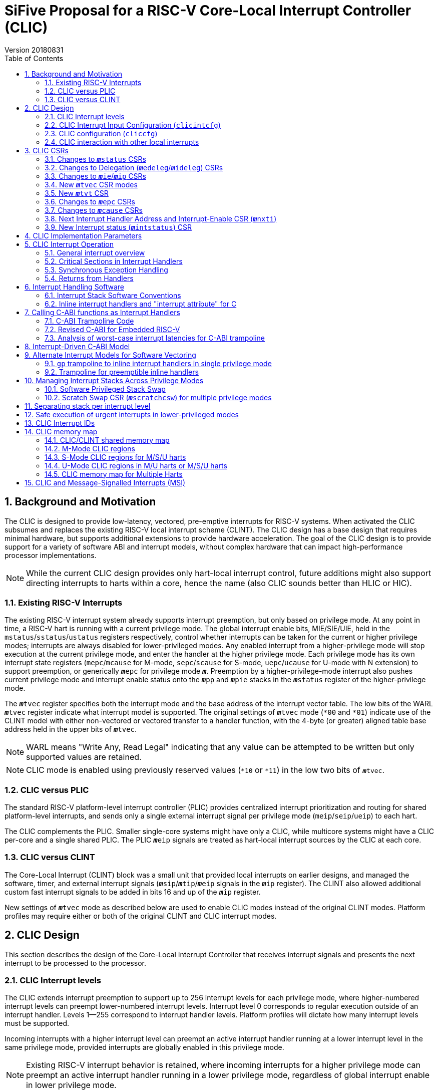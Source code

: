 :sectnums:
:toc:

:status: pass:q[``**__m__**status``]
:edeleg: pass:q[``**__m__**edeleg``]
:ideleg: pass:q[``**__m__**ideleg``]
:ie: pass:q[``**__m__**ie``]
:tvec: pass:q[``**__m__**tvec``]
:tvt: pass:q[``**__m__**tvt``]
:scratch: pass:q[``**__m__**scratch``]
:scratchcsw: pass:q[``**__m__**scratchcsw``]
:epc: pass:q[``**__m__**epc``]
:cause: pass:q[``**__m__**cause``]
:tval: pass:q[``**__m__**tval``]
:ip: pass:q[``**__m__**ip``]
:nxti: pass:q[``**__m__**nxti``]
:intstatus: pass:q[``**__m__**intstatus``]
:pp: pass:q[``**__m__**pp``]
:pie: pass:q[``**__m__**pie``]
:il: pass:q[``**__m__**il``]

:inhv: pass:q[``**__m__**inhv``]

:ret: pass:q[``**__m__**ret``]

= SiFive Proposal for a RISC-V Core-Local Interrupt Controller (CLIC)
Version 20180831

== Background and Motivation

The CLIC is designed to provide low-latency, vectored, pre-emptive
interrupts for RISC-V systems.  When activated the CLIC subsumes and
replaces the existing RISC-V local interrupt scheme (CLINT).  The CLIC
design has a base design that requires minimal hardware, but supports
additional extensions to provide hardware acceleration.  The goal of
the CLIC design is to provide support for a variety of software ABI
and interrupt models, without complex hardware that can impact
high-performance processor implementations.

NOTE: While the current CLIC design provides only hart-local interrupt
control, future additions might also support directing interrupts to
harts within a core, hence the name (also CLIC sounds better than HLIC
or HIC).

=== Existing RISC-V Interrupts

The existing RISC-V interrupt system already supports interrupt
preemption, but only based on privilege mode.  At any point in time, a
RISC-V hart is running with a current privilege mode.  The global
interrupt enable bits, MIE/SIE/UIE, held in the
`mstatus`/`sstatus`/`ustatus` registers respectively, control whether
interrupts can be taken for the current or higher privilege modes;
interrupts are always disabled for lower-privileged modes.  Any
enabled interrupt from a higher-privilege mode will stop execution at
the current privilege mode, and enter the handler at the higher
privilege mode.  Each privilege mode has its own interrupt state
registers (`mepc`/`mcause` for M-mode, `sepc`/`scause` for S-mode,
`uepc`/`ucause` for U-mode with N extension) to support preemption, or
generically {epc} for privilege mode ``*_m_*``.  Preemption by a
higher-privilege-mode interrupt also pushes current privilege mode and
interrupt enable status onto the ``**__m__**pp`` and ``**__m__**pie``
stacks in the {status} register of the higher-privilege mode.

The {tvec} register specifies both the interrupt mode and the base
address of the interrupt vector table.  The low bits of the WARL
{tvec} register indicate what interrupt model is supported.  The
original settings of {tvec} mode (`*00` and `*01`) indicate use of the
CLINT model with either non-vectored or vectored transfer to a handler
function, with the 4-byte (or greater) aligned table base address held
in the upper bits of {tvec}.

NOTE: WARL means "Write Any, Read Legal" indicating that any value can
be attempted to be written but only supported values are retained.

NOTE: CLIC mode is enabled using previously reserved values (`*10` or
`*11`) in the low two bits of {tvec}.

=== CLIC versus PLIC

The standard RISC-V platform-level interrupt controller (PLIC)
provides centralized interrupt prioritization and routing for shared
platform-level interrupts, and sends only a single external interrupt
signal per privilege mode (`meip`/`seip`/`ueip`) to each hart.

The CLIC complements the PLIC.  Smaller single-core systems might have
only a CLIC, while multicore systems might have a CLIC per-core and a
single shared PLIC.  The PLIC ``**__m__**eip`` signals are treated as
hart-local interrupt sources by the CLIC at each core.

=== CLIC versus CLINT

The Core-Local Interrupt (CLINT) block was a small unit that provided
local interrupts on earlier designs, and managed the software, timer,
and external interrupt signals
(``**__m__**sip``/``**__m__**tip``/``**__m__**eip`` signals in
the {ip} register).  The CLINT also allowed additional custom
fast interrupt signals to be added in bits 16 and up of the
{ip} register.

New settings of {tvec} mode as described below are used to enable CLIC
modes instead of the original CLINT modes.  Platform profiles may
require either or both of the original CLINT and CLIC interrupt modes.

== CLIC Design

This section describes the design of the Core-Local Interrupt
Controller that receives interrupt signals and presents the next
interrupt to be processed to the processor.

=== CLIC Interrupt levels

The CLIC extends interrupt preemption to support up to 256 interrupt
levels for each privilege mode, where higher-numbered interrupt levels
can preempt lower-numbered interrupt levels.  Interrupt level 0
corresponds to regular execution outside of an interrupt handler.
Levels 1--255 correspond to interrupt handler levels. Platform
profiles will dictate how many interrupt levels must be supported.

Incoming interrupts with a higher interrupt level can preempt an
active interrupt handler running at a lower interrupt level in the
same privilege mode, provided interrupts are globally enabled in this
privilege mode.

NOTE: Existing RISC-V interrupt behavior is retained, where incoming
interrupts for a higher privilege mode can preempt an active interrupt
handler running in a lower privilege mode, regardless of global
interrupt enable in lower privilege mode.

=== CLIC Interrupt Input Configuration (`clicintcfg`)

The CLIC design supports up to 1,024 interrupt inputs per hart, with
each interrupt input _i_ having an 8-bit memory-mapped WARL
configuration register, `clicintcfg[__i__]`.  The first 16 interrupt
inputs are reserved for the CLINT interrupts present in the low 16 bits
of the {ip} and {ie} registers, so up to 1,008 local external
interrupts can be added.

A fixed parameter of the CLIC (`CLICINTBITS`) is how many total bits
are present in the `clicintcfg` registers , with 2 {lt}=
`CLICINTBITS` {lt}= 8.  The implemented bits are kept left-justified
in the most-significant bits of each 8-bit `clicintcfg[__i__]`
register, with the lower unimplemented bits treated as hardwired to 1.
These configuration bits are interpreted as mode, level, and
priority depend on the setting of the `cliccfg` register as
described below.

Each interrupt input also has an orthogonal interrupt-enable bit
(`clicintie[i]`) as well as an interrupt-pending bit (`clicintip[i]`)
in the memory map.  For level-sensitive hardware interrupts, the
interrupt-pending bits are read-only.

The CLIC circuitry treats the `clicintcfg` values as unsigned
integers, and takes a global maximum across all pending-and-enabled
`clicintcfg` values to select the interrupt to present to the core.
The `cliccfg` setting then determines how to split the maximum
`clicintcfg` value into privilege mode (M/S/U), interrupt level
(0--255), and interrupt priority (0--255).

WARNING: Selecting an interrupt level of 0 for a high privilege mode
disables the interrupt, but also masks any interrupt at a lower
privilege mode since the higher-privilege mode causes the interrupt
signal to appear more urgent than any lower-privilege mode interrupt.

NOTE: On a multithreaded core, the `clicintcfg[__i__]` register might
also contain a hart-id field to direct the interrupt to one hart on
the core.  This multithreaded option is not discussed further in this
proposal.

==== Interrupt Input Cause Codes

The 1024 CLIC interrupt vectors are given unique {cause} `exccode`
values.  The original CLINT interrupts retain their original cause
values, while the new interrupts are numbered starting at 16.

NOTE: When upgrading an earlier CLINT-based system design that had
local interrupts attached directly to bits 16 and above, these local
interrupts can be now attached as CLIC inputs 16 and above to retain
the same interrupt IDs.

=== CLIC configuration (`cliccfg`)

The CLIC has a single memory-mapped 6-bit global configuration
register, `cliccfg`, that defines how the `clicintcfg[__i__]`
registers are subdivided into mode, level, and priority fields, which
are held in descending order from the most-significant to the
least-significant bits of each `clicintcfg` register.  The lowest
variable bit in the `clicintcfg[__i__]` field can also be used to
control whether interrupt _i_ uses hardware vectoring.

The `cliccfg` register has three WARL fields, a 2-bit `nmbits` field,
a 4-bit `nlbits` field, and a 1-bit `nvbits` field, plus a reserved
bit WARL-hardwired to zero in current spec.

[source]
----
  cliccfg register layout

  bits    field
  7       reserved (WARL 0)
  6:5     nmbits[1:0]
  4:1     nlbits[3:0]
    0     nvbits
----

The `cliccfg` register resets to 0 (i.e., all interrupts are M-mode at
level 255).

==== Specifying interrupt privilege mode

NOTE: Figure out interaction with hypervisor mode.

The 2-bit `cliccfg.nmbits` WARL field encodes how many bits in a
`clicintcfg[__i__]` register are used to hold an input __i__'s
privilege mode.

M-mode-only systems do not support privilege-mode fields in the
`clicintcfg` registers (`cliccfg.nmbits` = 0).

M/U-mode systems with user-level interrupts support `cliccfg.nmbits` =
0 or 1.  If `cliccfg.nmbits` = 0, then all interrupts are treated as
M-mode interrupts.  If the `cliccfg.nmbits` = 1, then a value of 1 in
the MSB of an `clicintcfg[__i__]` register indicates that interrupt
intput is taken in M-mode, while a value of 0 indicates that interrupt
is taken in U-mode.

M/S/U-mode systems support 0, 1, or 2 bits of privilege-mode field.
`cliccfg.nmbits` = 0 indicates that all local interrupts are taken in
M-mode.  `cliccfg.nmbits` = 1 indicates that the MSB selects between M-mode
(1) and S-mode (0).  `cliccfg.nmbits` = 2 indicates that the two MSBs of
each `clicintcfg[__i__]` register encode the interrupt's privilege mode using the
same encoding as the `mstatus.mpp` field.

----
priv-modes nmbits clicintcfg[i] Interpretation
       M      0     xxxxxxxx     M-mode interrupt with level+priority=xxxxxxxx

     M/U      0     xxxxxxxx     M-mode interrupt with level+priority=xxxxxxxx
     M/U      1     0xxxxxxx     U-mode interrupt with level+priority=xxxxxxx
     M/U      1     1xxxxxxx     M-mode interrupt with level+priority=xxxxxxx

   M/S/U      0     xxxxxxxx     M-mode interrupt with level+priority=xxxxxxxx
   M/S/U      1     0xxxxxxx     S-mode interrupt with level+priority=xxxxxxx
   M/S/U      1     1xxxxxxx     M-mode interrupt with level+priority=xxxxxxx
   M/S/U      2     00xxxxxx     U-mode interrupt with level+priority=xxxxxx
   M/S/U      2     01xxxxxx     S-mode interrupt with level+priority=xxxxxx
   M/S/U      2     10xxxxxx     Reserved (or extended S-mode)
   M/S/U      2     11xxxxxx     M-mode interrupt with level+priority=xxxxxx

   M/S/U      3     xxxxxxxx     Reserved
----

==== Specifying interrupt level

The 4-bit `cliccfg.nlbits` WARL field indicates how many bits
immediately below the `cliccfg.nmbits` privilege-mode bits encode the
level at which the interrupt is taken.  Valid values are 0--8.

If the `nmbits + nlbits` {gt} `CLICINTBITS`, then the lower bits of
the 8-bit interrupt level are assumed to be all 1s.  If `nlbits` {lt}
8, then the lower bits of the 8-bit interrupt level are assumed to be
all 1s.  The following table shows how levels are encoded in either of
these two cases.

----
 #bits   encoding          interrupt levels
     1    l.......                        127,                            255
     2    ll......           63,          127,            191,            255
     3    lll.....     31,   63,   95,    127,    159,    191,    223,    255
     4    llll....  15,31,47,63,79,95,111,127,143,159,175,191,207,223,239,255

 "l" bits are available variable bits in level specification
 "." bits are non-existent bits for level encoding, assumed to be 1
----

If `nlbits` = 0, then all interrupts are treated as level 255.

Examples of `cliccfg` settings:

 CLICINTBITS nmbits nlbits clicintcfg[i] interrupt levels
       2      2       2      mm......     255
       3      2       2      mml.....     127,255
       4      2       2      mmll....     63,127,191,255
       5      2       3      mmlll...     31,63,95,127,159,191,223,255
       5      1       1      mlppp...     127,255

==== Specifying interrupt priority

The least-significant bits in `clicintcfg[__i__]` that are not
configured to be part of the mode or level are used to prioritize
among interrupts pending-and-enabled at the same privilege mode and
interrupt level. The highest-priority interrupt at a given privilege
mode and interrupt level is taken first.  In case there are multiple
pending-and-enabled interrupts at the same highest priority, the
highest-numbered interrupt is taken first.

NOTE: The highest numbered interrupt wins in a tie.  This is the same
as the original CLINT, but different than the PLIC.

Any implemented priority bits are treated as the most-significant bits
of a 8-bit unsigned integer with lower unimplemented bits set to 1.
For example, with one priority bit (`p111_1111`), interrupts can be
set to have priorities 127 or 255, and with two priority bits
(`pp11_1111`), interrupts can be set to have priorities 63, 127, 191,
or 255.

==== Specifying selective interrupt hardware vectoring

The single-bit WARL `nvbits` field in `cliccfg` enables or disables
selective interrupt hardware vectoring.

If `nvbits` = 0, then selective interrupt vectoring is turned off, and
all interrupts are vectored according to the mode setting held in the
low bits of {tvec}.  The {tvec} register is used to specify the
handler PC for non-vectored mode, and to specify the table base
address for hardware vectored mode.  A separate {tvt} CSR is provided
to support software vectored mode, and selective input vectoring.

If `nvbits` = 1, then selective interrupt vectoring is turned on.  The
least-significant implemented bit of `clicintcfg[__i__]` (i.e.,
`clicinfcfg[__i__][8-CLICINTBITS]`) controls the vectoring behavior of
interrupt _i_.  If the relevant bit of `clicintcfg[__i__]` is 0, then
behavior follows the default specified by {tvec}.  If the relevant bit
of `clicintcfg[__i__]` is 1, then the interrupt is hardware vectored
independent of the settings of {tvec}.  This allows some interrupts to
all jump to a common base address held in {tvec}, while the others are
vectored in hardware via a table pointed to by the additional {tvt}
CSR.

NOTE: Selective hardware vectoring is intended to be used with the
non-vectored CLIC mode.

NOTE: We could alternatively have `clicintcfg[__i__][8-CLICINTBITS]`
invert the vectoring setting for input _i_.

NOTE: The setting of `nvbits` does not alter the way in which the
implemented `clicintcfg[__i__]` bits are interpreted as mode, level,
or priority.  The encoding means that selectively hardware-vectored (SHV)
interrupts are always handled before non-hardware-vectored interrupts
with identical settings in the other upper bits of
`clicintcfg[__i__]`.  The assumption is that this is usually the
desired behavior.  Additional `cliccfg` bits could specify different
treatment of the hardware vectoring bits (e.g., ignoring the vectoring
bit in priority calculation, or inverting the encoding to handle
non-vectored before vectored).

Examples:

 CLICINTBITS nmbits nlbits nvbits clicintcfg[i] Vectored?
       2      2       2      1    mm......      M/S-mode interrupts
       3      2       2      1    mml.....      Level 255
       4      2       2      1    mmll....      Levels 127, 255
       5      2       3      1    mmlll...      Levels 63,127,191,255
       5      1       1      1    mlppp...      Priorities 63,127,191,255

=== CLIC interaction with other local interrupts

The CLIC subsumes the functionality of the fast local interrupts
previously provided in bits 16 and up of {ip}/{ie}, so these are no
longer visible in {ip}/{ie}.

The existing timer (`mtip`/`stip`/`utip`), software
(`msip`/`ssip`/`usip`), and external interrupt inputs
(`meip`/`seip`/`ueip`) are treated as additional local interrupt
sources, where the privilege mode, interrupt level, and priority can
be altered using memory-mapped `clicintcfg[__i__]` registers.  For
each of
`meip`/`mtip`/`msip`/`seip`/`stip`/`ssip`/`ueip`/`utip`/`usip`, an
8-bit configuration register is provided, which follows the format of
the above.

NOTE: In CLIC mode, interrupt delegation for these signals is achieved
via changing the interrupt's privilege mode in the CLIC interrupt
input configuration, as with any other CLIC interrupt input.

== CLIC CSRs

This section describes the CLIC-related hart-specific CSRs. When in
CLINT mode, the behavior is intended to be software compatible with
CLINT-only systems.

The interrupt-handling CSRs are listed below, with changes and
additions for CLIC mode described in the following sections.

[source]
----
       Number  Name         Description
       0xm00   mstatus      Status register
       0xm02   medeleg      Exception delegation register
       0xm03   mideleg      Interrupt delegation register (INACTIVE IN CLIC MODE)
       0xm04   mie          Interrupt-enable register
       0xm05   mtvec        Trap-handler base address / interrupt mode
(NEW)  0xm07   mtvt         Trap-handler vector table base address
       0xm40   mscratch     Scratch register for trap handlers
       0xm41   mepc         Exception program counter
       0xm42   mcause       Cause of trap
       0xm43   mtval        Bad address or instruction
       0xm44   mip          Interrupt-pending register
 (NEW) 0xm45   mnxti        Interrupt handler address and enable modifier
 (NEW) 0xm46   mintstatus   Current interrupt levels
 (NEW) 0xm48   mscratchcsw  Conditional scratch swap on priv mode change

         m is the nibble encoding the privilege mode (M=0x3, S=0x1, U=0x0)
----

=== Changes to {status} CSRs

When in CLINT mode, the {status} register behavior is unchanged (i.e.,
backwards-compatible with CLINT mode).  When in CLIC mode, the
``**__m__**pp`` and ``**__m__**pie`` in {status} are now accessible
via fields in the {cause} register.

=== Changes to Delegation ({edeleg}/{ideleg}) CSRs

In CLIC mode, the CLIC input configuration `clcintcfg[__i__]`
specifies the privilege mode in which each interrupt should be taken,
so the {ideleg} CSR ceases to have effect in CLIC mode.  The {ideleg}
CSR is still accessible and state bits retain their values when
switching between CLIC and CLINT modes.

Exception delegation specified by {edeleg} functions the same in CLIC
mode as in CLINT mode.

=== Changes to {ie}/{ip} CSRs

The {ie} CSR appears hardwired to zero in CLIC mode, replaced by separate
memory-mapped interrupt enables (`clicintie[__i__]`).

The {ip} CSR appears hardwired to zero in CLIC mode, replaced by
separate memory-mapped interrupt pendings (`clicintip[__i__]`).

In systems that support both CLINT and CLIC modes, the state bits in
{ie} and {ip} retain their value when switching between modes.

=== New {tvec} CSR modes

The new interrupt-handling modes are encoded as new states in the
existing {tvec} WARL register, where the low two bits of {tvec} are
`10` or `11`.  In these modes, the trap vector base address held in
{tvec} is constrained to be aligned on a 64-byte or larger
power-of-two boundary.

----
 mtvec   Action on Interrupt
 aaaa00  pc := OBASE                (original non-vectored CLINT mode)
 aaaa01  pc := OBASE + 4 * exccode      (original vectored CLINT mode)
 000010  pc := NBASE                          (non-vectored CLIC mode)
 000011  pc := M[TBASE + XLEN/8 * exccode)] & ~1  (vectored CLIC mode)
 xxxx1?  (xxxx!=0000)                            Reserved

 OBASE = mtvec[XLEN-1:2]<<2 # Original vector base was at least 4-byte aligned.
 NBASE = mtvec[XLEN-1:6]<<6 # New vector base is at least 64-byte aligned.
 TBASE = mtvt[XLEN-1:6]<<6  # Trap vector table base is at least 64-byte aligned.
----

Writing a value to {tvec} with the low two bits `10` selects a
non-vectored CLIC mode, where the processor jumps to the
trap handler address held in the upper XLEN-6 bits of
{tvec} for all exceptions and interrupts in privilege mode
`**__m__**`.

Writing a value to {tvec} with the low two bits `11` selects vectored
CLIC mode.  In vectored CLIC mode, on an interrupt, the processor
switches to the handler's privilege mode and sets the hardware
vectoring bit {inhv} in {cause}, then fetches an XLEN-bit handler
address from the in-memory table whose base address (TBASE) is in
{tvt}.  The trap handler function address is fetched from
`TBASE+XLEN/8*exccode`.  If the fetch is successful, the processor
clears the low bit of the handler address, sets the PC to this handler
address, then clears the {inhv} bit in {cause}.  The overall effect
is:

     pc := M[TBASE + XLEN/8 * exccode] & ~1

[source]
----
           # Vector table layout for RV32 (4-byte function pointers)
  mtvt ->  0x800000 # Interrupt 0 handler function pointer
           0x800004 # Interrupt 1 handler function pointer
           0x800008 # Interrupt 2 handler function pointer
           0x80000c # Interrupt 3 handler function pointer

           # Vector table layout for RV64 (8-byte function pointers)
  mtvt ->  0x800000 # Interrupt 0 handler function pointer
           0x800008 # Interrupt 1 handler function pointer
           0x800010 # Interrupt 2 handler function pointer
           0x800018 # Interrupt 3 handler function pointer
----

NOTE: The original CLINT vectored mode simply jumped to an address in
the trap vector table, while the new CLIC vectored mode reads a
handler function address from the table, and jumps to it in hardware.

NOTE: This version of the proposal has dropped the previously proposed
instruction encoding for the trap handler vector addresses, as it
complicated static initialization in C.  The entries in the table are
simple XLEN-bit function pointers.

NOTE: The hardware vectoring bit {inhv} is provided to allow resumable
traps on fetches to the trap vector table.

Implementations might support only one of CLINT or CLIC mode.  If only
CLINT mode is supported, writes to bit 1 are ignored and it’s always
set to zero (current behavior).  If only CLIC mode is supported,
writes to bit 1 are also ignored and it’s always set to one.  CLIC
mode hardwires {tvec} bits 2-5 to zero (assuming no further CLIC
extensions are supported).

For permissions-checking purposes, the memory access to retrieve the
function pointer for vectoring is treated as a load with the privilege
mode of the interrupt handler.  If there is an access exception on the
table load, {epc} holds the faulting address.  If this was a page
fault, the table load can be resumed by returning with {epc} pointing
to the table entry and the trap handler mode bit set.

Instruction fetch at the handler address might cause misaligned or
access exceptions, which are reported with {epc} containing the
faulting instruction fetch address.

In both vectored and non-vectored CLIC modes, synchronous exception
traps always jump to NBASE.

=== New {tvt} CSR

The {tvt} WARL XLEN-bit CSR holds the base address of the trap vector
table, aligned on a 64-byte or greater power-of-two boundary.  Values
other than 0 in the low 6 bits of {tvt} are reserved.

In systems that support both CLINT and CLIC modes, the {tvt} CSR is
still accessible in CLINT mode (but does not have any effect).

NOTE: A previous proposal used positive and negative offsets from
{tvec} to point at the shared trampoline code and the trap vector
table respectively, but this imposed a hard constraint on memory
layout, which would be problematic when the trampoline code would
prefer to be in flash/ROM while the writable vector table should be in
SRAM. The {tvt} CSR allows the trampoline code and the trap vector
table to be independently located in the system memory map.

=== Changes to {epc} CSRs

The {epc} CSRs behave the same in both modes, capturing the PC at
which execution was interrupted.

=== Changes to {cause} CSRs

In both CLINT and CLIC modes, the {cause} CSR is written at the time an
interrupt or synchronous trap is taken, recording the reason for the
interrupt or trap.  For CLIC mode, {cause} is also extended to record
more information about the interrupted context, which is used to
reduce the overhead to save and restore that context for an {ret}
instruction. CLIC mode {cause} also adds state to record progress
through the trap handling process.

 mcause
 Bits    Field      Description
 XLEN-1 Interrupt    Interrupt=1, Exception=0
    30  minhv        Hardware vectoring in progress when set
 29:28  mpp[1:0]     Previous privilege mode, same as mstatus.mpp
    27  mpie         Previous interrupt enable, same as mstatus.mpie
 26:24  (reserved)
 23:16  mpil[7:0]    Previous interrupt level
 15:10  (reserved)
   9:0  Exccode[9:0] Exception/interrupt code

The `mcause.mpp` and `mcause.mpie` fields mirror the `mstatus.mpp` and
`mstatus.mpie` fields, and are aliased into `mcause` to reduce context
save/restore code.

If the hart is currently running at some privilege mode (`pp`) at some
interrupt level (`pil`) and an enabled interrupt becomes pending at
any interrupt level in a higher privilege mode or if an interrupt at a
higher interrupt level in the current privilege mode becomes pending
and interrupts are globally enabled in this privilege mode, then
execution is immediately transferred to a handler running with the new
interrupt's privilege mode (`**__m__**`) and interrupt level (`il`).

The CSR {epc} is set to the PC of the interrupted application
code or preempted interrupt handler, while the {cause}
register now captures the previous privilege mode (`pp`), interrupt
level (`pil`) and interrupt enable (`pie`), as well as the id of the
interrupt in `exccode`.

In systems supporting both CLINT and CLIC modes, the new CLIC-specific
fields (`minhv`, `mpp`, `mpil`, `mpie`) appear to be hardwired to zero
in CLINT mode for backwards compatibilty.  When CLINT mode is written
to {tvec}, the new {cause} state fields (`mhinv` and `mpil`) are
zeroed.  The other new {cause} fields, `mpp` and `mpie`, appear as
zero in the {cause} CSR but the corresponding state bits in the
`mstatus` register are not cleared.

The supervisor `scause` register has only a single `spp` bit (to
indicate user/supervisor) mirrored from `sstatus.spp`, while the user
`ucause` register has no `upp` bit as interrupts can only have come
from user mode.

----
 scause
 Bits    Field      Description
 XLEN-1 Interrupt    Interrupt=1, Exception=0
    30  sinhv        Hardware vectoring in progress when set
    29 (reserved)
    28  spp          Previous privilege mode, same as sstatus.spp
    27  spie         Previous interrupt enable, same as sstatus.spie
 26:24  (reserved)
 23:16  spil[7:0]    Previous interrupt level
 15:10  (reserved)
   9:0  exccode[9:0] Exception/interrupt code

 ucause
 Bits    Field      Description
 XLEN-1 Interrupt   Interrupt=1, Exception=0
    30  uinhv       Hardware vectoring in progress when set
 29:28 (reserved)
    27  upie        Previous interrupt enable, same as ustatus.upie
 26:24  (reserved)
 23:16  upil[7:0]    Previous interrupt level
 15:10  (reserved)
   9:0  exccode[9:0] Exception/interrupt code
----

NOTE: Not clear if user mode should ever see hardware vectoring in progress.

=== Next Interrupt Handler Address and Interrupt-Enable CSR ({nxti})

The {nxti} CSR can be used by software to service the next horizontal
interrupt for the same privilege mode when it has greater level than
the saved interrupt context (held in {cause}`.pil`), without incuring
the full cost of an interrupt pipeline flush and context save/restore.
The {nxti} CSR is designed to be accessed using CSRRSI/CSRRCI
instructions, where the value read is a pointer to an entry in the
trap handler table and the write back updates the interrupt-enable
status. In addition, accesses to the {nxti} have side-effects that
update the interrupt context state.

NOTE: This is different than a regular CSR instruction as the value
returned is different from the value used in the read-modify-write
operation.

A read of the {nxti} CSR returns either zero, indicating there is no
suitable interrupt to service or that the highest ranked interrupt is
SHV or that the system is not in a CLIC mode, or returns a non-zero
address of the entry in the trap handler table for software trap
vectoring.

NOTE: The {tvt} CSR could be set to memory addresses such that a table
entry was at address zero, and this would be indistinguishable from
the no-interrupt case.

If the CSR instruction that acccesses {nxti} includes a write, the
{status} CSR is the one used for the read-modify-write portion of the
operation, while the {cause} register's `exccode` field and the
{intstatus} register's `**__m__**il` field can also be updated with
the new interrupt id and level respectively.

NOTE: Following the usual convention for CSR instructions, if the CSR
instruction does not include write side effects (e.g., `csrr t0,
mnxti`), then no state update on any CSR occurs.  This can be used to
determine if an interrupt could be taken without actually updating
{il} and `exccode`.

The {nxti} CSR is intended to be used inside an interrupt handler
after an initial interrupt has been taken and {cause} and {epc}
registers updated with the interrupted context and the id of the
interrupt.

[source]
--
 // Pseudo-code for csrrsi rd, mnxti, uimm[4:0] in M mode.
 mstatus |= uimm[4:0]; // Performed regardless of interrupt readiness.
 if (clic.priv==M && clic.level > mcause.pil
     && (cliccfg.nvbits==0 || clicintcfg[clic.id][8-CLICINTBITS]==0) ) {
   // The CLIC interrupt should be serviced before returning to the saved context,
   // unless it's a selectively hardware vectored interupt.
   minstatus.mil = clic.level; // Update hart's interrupt level.
   mcause.exccode = clic.id;   // Update interrupt id.
   rd = TBASE + XLEN/8 * clic.id; // Return pointer to trap handler entry.
 } else {
   // No interrupt, or a selectively hardware vectored interrupt, or in non-CLIC mode.
   rd = 0;
 }
--

NOTE: Vertical interrupts to different privilege modes will be taken
preemptively by the hardware, so {nxti} effectively only ever handles
the next interrupt in the same privilege mode.

In CLINT mode, reads of {nxti} return 0, updates to {status} proceed
as in CLIC mode, but updates to {intstatus} and {cause} do not take
effect.

=== New Interrupt status ({intstatus}) CSR

A new M-mode CSR, `mintstatus`, holds the active interrupt level for
each supported privilege mode.  These fields are read-only.  The
primary reason to expose these fields is to support debug.

 mintstatus fields
 31:24 mil
 23:16 (reserved) # To follow pattern of others.
 15: 8 sil
  7: 0 uil

Corresponding supervisor mode, `sintstatus`, and user, `uintstatus`,
provide restricted views of mintstatus.

 sintstatus fields
 31:16 (reserved)
 15: 8 sil
  7: 0 uil

 uintstatus fields
 31: 8 (reserved)
  7: 0 uil

The {intstatus} registers are accessible in CLINT mode for system that
support both modes.

== CLIC Implementation Parameters

[source]
----
Name           Value Range                     Description
CLICANDCLINT   0-1                             Implements CLINT mode also?
CLICPRIVMODES  1-3                             Number privilege modes: 1=M, 2=M/U, 3=M/S/U
CLICLEVELS     2-256                           Number of interrupt levels including 0
CLICINPUTS     4-1024                          Always has MSIP, MTIP, MEIP, CSIP
CLICMAXID      12-1024                         Largest interrupt ID
CLICINTBITS    2-8                             Number of bits implemented in clicintcfg[i]
CLICCFGMBITS   0-ceil(lg2(CLICPRIVMODES))      Number of bits implemented for cliccfg.nmbits
CLICCFGLBITS   0-ceil(lg2((lg2(CLICLEVELS))))  Number of bits implemented for cliccfg.nlbits
CLICSIVEC      0-1                             Selective vectoring supported?
CLICMTVECALIGN 6-13                            Number hardwired zero LSBs in mtvec address.
----

== CLIC Interrupt Operation

This section describes the operation of CLIC interrupts.

=== General interrupt overview

At any time, a hart is running in some privilege mode with some
interrupt level.  The hart's privilege mode is held internally in the
processor but is not visible to software running on a hart (to avoid
virtualization holes), but the current interrupt level is made visible
in the {intstatus} register.  Interrupt level 0 corresponds to regular
execution outside of an interrupt handler.

Within a privilege mode `*_m_*`, if the associated global
interrupt-enable {ie} is clear, then no interrupts will be taken in
that privilege mode, but a pending-enabled interrupt in a higher
privilege mode will preempt current execution.  If {ie} is set, then
pending-enabled interrupts at a higher interrupt level in the same
privilege mode will preempt current execution and run the interrupt
handler for the higher interrupt level.

As with the existing RISC-V mechanism, when an interrupt or
synchronous exception is taken, the privilege mode and interrupt level
are modified to reflect the new privilege mode and interrupt level.
The global interrupt-enable bit of the handler's privilege mode is
cleared, to prevent preemption by higher-level interrupts in the same
privilege mode.

The overall behavior is summarized in the following table: the Current
`p/ie/il` fields represent the current privilege mode `P` (not
software visible), interrupt enable in {status} `ie` and interrupt
level `L` in {intstatus}; the CLIC `priv`,`level`, and `id` fields
represent the highest-ranked interrupt currently present in the CLIC
with `nP` representing the new privilege mode, `nL` representing the
new interrupt level, and `id` representing the interrupt's id;
Current' shows the `p/ie/il` context in the handler's privilege mode;
`pc` represents the program counter with `V` representing the result
of any hardware vectoring; `cde` represents the {cause} `exccode`
field; while the Previous `pp/il/ie/epc` columns represent previous
context fields in {cause} and {epc}.

 Current  |      CLIC          |->      Current'          Previous
 p/ie/il  | priv level   id    |->    p/ie/il  pc  cde   pp/il/ie epc
 P  ?  ?  | nP<P     ?      ?  |->    - -  -   -   -     -  -  -  -      # Interrupt ignored
 P  0  ?  | nP=P     ?      ?  |->    - -  -   -   -     -  -  -  -      # Interrupts disabled
 P  1  ?  | nP=P     0      ?  |->    - -  -   -   -     -  -  -  -      # No interrupt
 P  1  L  | nP=P   0<nL<=L  ?  |->    - -  -   -   -     -  -  -  -      # Interrupt ignored
 P  1  L  | nP=P   L<nL    id  |->    P 0  nL  V   id    P  L  1  pc     # Horizontal interrupt taken
 P  ?  ?  | nP>P     0      ?  |->    - -  -   -   -     -  -  -  -      # No interrupt
 P  e  L  | nP>P   0<nL    id  |->   nP 0  nL  V   id    P  L  e  pc     # Vertical interrupt taken

=== Critical Sections in Interrupt Handlers

To implement a critical section between interrupt handlers at
different levels in the same privilege mode, an interrupt handler at
any interrupt level can clear the mode's global interrupt-enable bit,
{ie}, to prevent any interrupts with the same privilege mode from
being taken.

NOTE: Need to specify a way to set an interrupt-level threshold, to
more selectively disable preemption.

=== Synchronous Exception Handling

Horizontal synchronous exception traps, which stay within a privilege
mode, are serviced with the same interrupt level as the instruction
that raised the exception.

WARNING: The synchronous trap will overwrite the {epc} and {cause}
values, so exceptions causing horizontal traps should generally be
avoided in interrupt handlers.

Vertical synchronous exception traps, which are serviced at a higher
privilege mode, are taken at interrupt level 0 in the higher privilege
mode.

WARNING: Vertical synchronous trap handlers should avoid causing
horizontal traps, as these will overwrite {epc} and {cause}.

=== Returns from Handlers

The regular {ret} instructions are used to return from handlers in
privilege mode `*_m_*`.  Execution continues at the saved privilege
mode `**__m__**cause.**__m__**pp`, at PC {epc}, with interrupt level
`**__m__**cause.**__m__**pil`, and with the global interrupt enable
for the restored mode as `**__m__**cause.**__m__**pie`.

The {ret} instruction does not modify the
`**__m__**cause.**__m__**pil` field in {cause}.  The
`**__m__**cause.**__m__**pp` and `**__m__**cause.**__m__**pie` fields
are modified following the behavior previously defined for
`**__m__**status.**__m__**pp` and `**__m__**status.**__m__**pie`
respectively.

== Interrupt Handling Software

=== Interrupt Stack Software Conventions

The CLIC supports multiple nested interrupt handlers, and each handler
requires some working registers. To make registers available, each
handler typically saves and restores registers from the interrupted
context on a memory-resident stack.  In addition, the memory-resident
stack is used to hold other interrupted context information, such as
{epc} and {cause}, which are required by the {ret} instruction.

The standard RISC-V ABI convention is that stacks grow downwards, and
that memory addresses below the current stack pointer can be
dynamically altered by another agent, such as an interrupt handler.

When interrupts are taken horizontally within the same privilege mode,
the interrupt handler may be able to use the same stack as the
interrupted thread, by allocating a new stack frame below the current
stack pointer.

When interrupts are taken vertically into a higher privilege mode, the
stack pointer must be swapped to a stack within the higher privilege
mode to avoid a security hole.  The {scratch} registers can be used to
hold the stack pointer of a higher-privilege mode while
lower-privilege code is executing, or {scratch} can be used to point
to more extensive thread-local context that might contain a stack
pointer.

[[inline-section,Inlines]]
=== Inline interrupt handlers and "interrupt attribute" for C

Inline interrupt handlers are small leaf functions that handle simple
interrupts.  To provide easy C coding for inline interrupt handlers,
while reducing register save/restore overhead, we use standard
interrupt attributes, which have the following syntax:

[source]
----
  /* Small ISR to poke device to clear interrupt and increment in-memory counter. */
  void __attribute__ ((interrupt))
  foo (void)
  {
    extern volatile int INTERRUPT_FLAG;
    INTERRUPT_FLAG = 0;
    extern volatile int COUNTER;
  #ifdef __riscv_atomic
    __atomic_fetch_add (&COUNTER, 1, __ATOMIC_RELAXED);
  #else
    COUNTER++;
  #endif
  }
----

The attribute tells the C compiler to use callee-save for all
registers, so the handler has to "pay as it goes" to use registers,
and only save the full caller-save set if it makes a nested regular C
call.  The attribute also tells the C compiler to align the function
entry point on an 8-byte boundary.

[source]
----
   .align 3
      # Inline non-preemptible interrupt handler.
      # Only safe for horizontal interrupts.
   foo:
      addi sp, sp, -FRAMESIZE      # Create a frame on stack.
      sw a0, OFFSET(sp)            # Save working register.
      sw x0, INTERRUPT_FLAG, a0    # Clear interrupt flag.
      sw a1, OFFSET(sp)            # Save working register.
      la a0, COUNTER               # Get counter address.
      li a1, 1
      amoadd.w x0, (a0), a1        # Increment counter in memory.
      lw a1, OFFSET(sp)            # Restore registers.
      lw a0, OFFSET(sp)
      addi sp, sp, FRAMESIZE       # Free stack frame.
      mret                         # Return from handler using saved mepc.
----

With hardware vectoring, inline interrupt handlers can provide very
rapid response for small tasks.

NOTE: The above entire handler executes in 13 instructions.  The
`INTERRUPT_FLAG` store and the `la` require two instructions each to
build up a global address.  A simple pipeline would encounter two
pipeline flushes (on entry and on exit), plus the cycles taken to fetch
the hardware vector entry.

These inline handlers can be used with the original CLINT design as
well as the new CLIC design.

To take advantage of hardware preemption in the new CLIC design,
inline handlers must save and restore {epc} and {cause} before
enabling interrupts:

[source]
----
   .align 3
      # Inline preemptible interuppt handler.
      # Only safe for horizontal interrupts.
   foo:
      #----- Interrupts disabled on entry ---#
      addi sp, sp, -FRAMESIZE      # Create a frame on stack.
      sw a0, OFFSET(sp)            # Save working register.
      csrr a0, mcause              # Read cause.
      sw a1, OFFSET(sp)            # Save working register.
      csrr a1, mepc                # Read epc.
      csrrsi x0, mstatus, MIE      # Enable interrupts.
      #----- Interrupts enabled ---------#
      sw a0, OFFSET(sp)            # Save cause on stack.
      sw x0, INTERRUPT_FLAG, a0    # Clear interrupt flag.
      sw a1, OFFSET(sp)            # Save epc on stack.
      la a0, COUNTER               # Get counter address.
      li a1, 1
      amoadd.w x0, (a0), a1        # Increment counter in memory.
      lw a1, OFFSET(sp)            # Restore epc
      lw a0, OFFSET(sp)            # Restore cause
      csrrci x0, mstatus, MIE      # Disable interrupts.
      #----- Interrupts disabled  ---------#
      csrw mepc, a1                # Put epc back.
      lw a1, OFFSET(sp)            # Restore a1.
      csrw mcause, a0              # Put cause back.
      lw s0, OFFSET(sp)            # Restore s0.
      addi sp, sp, FRAMESIZE       # Free stack frame.
      mret                         # Return from handler.
      #------------------------------------#
----

NOTE: This version requires 10 more instructions, but reduces the time
a preempting interrupt has to wait from a 13-instruction window to a
6-instruction window (the instruction that disables interrupts can be
preempted before committing).

WARNING: This form cannot be used with the existing CLINT scheme,
unless the original interrupt pending signal is cleared before
re-enabling interrupts.

== Calling C-ABI functions as Interrupt Handlers

An alternative model is where all interrupt handler routines use the
standard C ABI.  In this case, the CLIC would use no hardware
vectoring for the C ABI handlers and instead use a common software
trampoline, which uses the {nxti} instruction to obtain the
trap-handler address.  The code sequence below is annotated with an
explanation of its operation.

=== C-ABI Trampoline Code

[source]
----
  # Example Unix C ABI interrupt trampoline.
  # Only safe for horizontal interrupts.
  # FRAMESIZE should be defined appropriately to hold saved context with ABI-specified alignment.
  # OFFSET should be replaced with individual stack frame locations.
  # Register save/restore pseudo-code should be expanded to individual instructions.

  irq_enter:
  #----Interrupts disabled for 7 + SREGS instructions, where SREGS is number of registers saved. <1>
    addi sp, sp, -FRAMESIZE # Allocate space on stack. <2>
    sw a1, OFFSET(sp)       # Save a1.
    csrr a1, mcause         # Get mcause of interrupted context.
    sw a0, OFFSET(sp)       # Save a0.
    csrr a0, mepc           # Get mepc of interrupt context.
    bgez a1, handle_exc     # Handle synchronous exception. <3>
    sw a0, OFFSET(sp)       # Save mepc.
    sw a1, OFFSET(sp)       # Save mcause of interrupted context.
    sw a2-a7, OFFSET(sp)    # Save other argument registers.
    sw t0-t6, OFFSET(sp)    # Save temporaries.
    sw ra, OFFSET(sp)       # 1 return address <5>
    csrrsi a0, mnxti, MIE   # Get highest current interrupt and enable interrupts.
                            # Will return original interrupt if no others appear. <6>
  #----Interrupts enabled ----------------------- <7>
    beqz a0, exit           # Check if original interrupt vanished. <8>

  service_loop:             # 5 instructions in pending-interrupt service loop.
    lw a1, (a0)             # Indirect into handler vector table for function pointer. <9>
    csrrsi x0, mstatus, MIE # Ensure interrupts enabled. <10>

    jalr a1                 # Call C ABI Routine, a0 has interrupt ID encoded. <11>
                            # Routine must clear down interrupt in CLIC.
    csrrsi a0, mnxti, MIE   # Claim any pending interrupt at level > mcause.pil <12>
    bnez a0, service_loop   # Loop to service any interrupt. <13>

  #--- Restore ABI registers with interrupts enabled --- <14>
    lw ra, OFFSET(sp)       # Restore return address
    lw t0-t6, OFFSET(sp)    # Restore temporaries.
    lw a2-a7, OFFSET(sp)    # Restore other arguments.
    lw a1, OFFSET(sp)       # Get saved mcause,
  exit:                     # Fast exit point.
    lw a0, OFFSET(sp)       # Get saved mepc.

    csrrci x0, mstatus, MIE # Disable interrupts <15>
  #---- Critical section with interrupts disabled -----------------------
    csrw mcause, a1         # Restore previous context.

    lw a1, OFFSET(sp)       # Restore original a1 value.
    csrw mepc, a0           # Restore previous context.

    csrrci a0, mnxti, MIE   # Claim highest current interrupt. <16>
    bnez a0, service_loop   # Go around if new interrupt.

    lw a0, OFFSET(sp)       # Restore original a0 value.
    addi sp, sp, FRAMESIZE  # Reclaim stack space.
    mret                    # Return from interrupt.
  #-----------------------------------------------------------------------
  #-----------------------------------------------------------------------
   handle_exc:
    # ...
    # Perform exception processing with interrupts disabled <4> 
    # ...
    addi sp, sp, FRAMESIZE   # Reclaim stack space.
    mret # Return from exception
  #----------------------------------------------------------------------
----

<1> An initial interrupt (II) causes entry to the handler with
interrupts disabled, and {epc} and {cause} CSRs hold values
representing the original interrupted context (OIC), including the PC
in {epc}, the privilege mode in {pp} (visible in both {cause} and
{status}), the interrupt level in {pil} (in {cause}) and the interrupt
enable state in {pie} (visible in both {cause} and {status}).  The
{cause} CSR and the {intstatus} CSRs additionally hold information on
the interrupt to be handled, including `exccode` in {cause} and {il}
in {intstatus}.

<2> The interrupt trampoline needs sufficient space to store the OIC's
caller-save registers as well as its `epc` and `cause` values, which
are saved in a frame on the memory stack to support preemption.  This
routine is M-mode only so does not need to consider swapping stacks
from other privilege modes.  A simple constant bump of the stack
pointer `sp` is sufficient to provide space to store the OIC.

<3> The trap handler could have been entered by a synchronous
exception instead of an interrupt, which can be determined by
examining the sign bit of the returned {cause} value.  If the trap was
for an exception (sign bit zero), the code jumps to exception handler
code while keeping interrupts disabled.

<4> The exception handler code is located here out of line to reduce
performance impact on interrupts.  The main body of the trampoline
only handles interrupts.

<5> If this was an interrupt, the trampoline entry code continues to
save all the caller-save registers to the stack.  This is done with
interrupts disabled, as even if an interrupt arrived with a higher
interrupt level it would still require all registers to be saved.

<6> When {nxti} is read here, the interrupt inputs to the CLIC might
have changed from the time the handler was initially entered.  The
return value of {nxti}, which holds a pointer to an entry in the trap
vector table, is saved in register `a0` so it can be passed as the
first argument to the software-vectored interrupt handler, where it
can be used to reconstruct the original interrupt id in the case where
multiple vector entries use a common handler.  There are multiple
cases to consider, all of which are handled correctly by the
definition of {nxti}:

* The II is still the ranking interrupt (no change).  In this case, as
the level of the II will still be higher than `pil` from the OIC, {il}
and `exccode` will be rewritten with the same value that they already
had (effectively unchanged), and {nxti} will return the table entry
for the II.

* The II has been superceded by a higher-level non-SHV interrupt.  In
this case, {il} will be set to the new higher interrupt level,
`exccode` will be updated to the new interrupt id, and {nxti} will
return the vector table entry for the new higher-level interrupt.  The
OIC is not disturbed, retaining the original `epc` and the original
`pil`.  This case reduces latency to service a more-important
interrupt that arrives after the state-save sequence was begun for the
less-important II.  The II, if still pending-enabled, will be serviced
sometime after the higher-level interrupt as described below.

* The II has been superceded by a higher-priority non-SHV interrupt at
the same level.  This operates similarly to the previous case, with
`exccode` updated to the new interrupt id.  Because the lower-priority
interrupt had not begun to run its service routine, this optimization
preserves the property that interrupt handlers at the same interrupt
level but different priorities execute atomically with respect to each
other (i.e., they do not preempt each other).

* The II has disappeared and a lower-ranked non-SHV interrupt, which
has interrupt level greater than the OIC's `pil` is present in CLIC.
In this case, the {il} of the handler will be reduced to the
lower-ranked interrupt's level, `exccode` will be updated with the new
interrupt id, and {nxti} will return a pointer to the appropriate
handler in table.  In this case, the new lower-ranked interrupt would
still have caused the original context to have been interrupted to run
the handler, and the disappearing II has simply caused the
lower-ranked interrupt's entry and state-save sequence to begin
earlier.

* The II has disappeared and either there is no current interrupt from
the CLIC, or the current ranking interrupt is a non-SHV interrupt with
level lower than {pil}.  In this case, the {il} and `exccode` are not
updated, and 0 is returned by {nxti}.  The following trampoline code
will then not fetch a vector from the table, and instead just restore
the OIC context and `mret` back to it.  This preserves the property
that the OIC completes execution before servicing any new interrupt
with a lower or equal interrupt level.

* The II has been superceded by a higher-level SHV interrupt.  In this
case, the {il} and `exccode` are not updated, and 0 is returned by
{nxti}.  Once interrupts are reenabled for the following instruction,
the processor will preempt the current handler and execute the vectored
interrupt at a higher interrupt level using the function pointer
stored in the vector table.

<7> Interrupts are now enabled.  If a higher-level SHV interrupt had
arrived while interrupts were disabled, then the current handler will
be preempted and execution starts at the SHV handler address.  If a
non-vectored higher-level interrupt arrives now, it will also preempt
the current handler and begin a nested state-save sequence at the
handler entry point `irq_enter`.

<8> The branch checks if the II disappeared or if a higher priority
SHV at the same level appeared, in which case the current handler
returns to the OIC.  As most registers have not been touched, the
routine can skip past most of the register restore code.  This
preserves the property that interrupts (SHV or non-SHV) at the same
level do not preempt each other.

<9> The value returned by {nxti} is used to index the vector table and
return the function pointer.

<10> This `csrrsi` instruction enables interrupts and is redundant
when proceeding sequentially from the first {nxti} read (6) or if
looping back from the end of the `service_loop` (13).  However, it is
required on the backward path from (16) to re-enable interrupts to
allow preemption.  It is scheduled after the table lookup to use what
will often be a load-use delay slot.

<11> The `jalr` instruction actually calls the C ABI function that
implements the handler.  Interrupts are enabled at this point, so the
C function can be preempted at any time by an interrupt with a higher
level than current {il}.

<12> Once the handler returns, another read of {nxti} checks if there
are any more interrupts to service.  Interrupts remain enabled.  The
`csrrsi` includes a redundant set of the {ie} interrupt enable to
force the CSR instruction to update CSR state.  Only non-SHV
interrupts with a level greater than `pil` will be serviced in this
loop.  Note that {il} can decrease from its current value on the
{nxti} read.  {il} should not increase in this code, as interrupts are
enabled here and if a higher-level interrupt was ready, it should have
preempted this instruction.

<13> If there was another appropriate interrupt to service, the code
loops back to perform the next handler call.  The `service_loop` only
contains 5 instructions, allowing multiple back-back interrupts to be
handled without saving and restoring contexts.  On a simple pipeline
with a one-cycle load-use penalty, single-cycle CSR access, and a
one-cycle taken-branch penalty, the service loop can initiate a new
interrupt service with only 7 clock cycles of overhead per handler
call.

<14> This instruction sequence restores the OIC.  Interrupts are still
enabled, so preemption is allowed during this restore.

<15> Interrupts are disabled for the final steps of restoring the OIC,
which requires loading `mcause` and `mepc` from the stacked values,
and recovering the final register values from the OIC.

<16> A final read of {nxti} is performed before returning, to reduce
the maximum interrupt latency.  If a suitable interrupt arrives, it
can be serviced without saving context.  The `csrrci` instruction
includes a redundant clear of the interrupt enable bit to ensure the
CSR state updates occur.  Interrupts must stay disabled until after
the following branch to maintain the critical section used to restore
the OIC in the case that there is no interrupt to service.

The following table summarizes the machine state changes that occur at
the first {nxti}:

[source]
----
IC    at entry |->           |       at first nxti (6)
il     CLIC                  |    CLIC
    level id V |->  mil code | level id V    |-> mil code rd
p    e<=p  ? ? |->           |                               # Shouldn't happen
p    e>p   i 0 |->   e    i  |   f>p  j 0    |->  f    j   T # Same or superceded interrupt
p    e>p   i 0 |->   e    i  |   f>p  j 1    |->  e    i   0 # Ignore vectored interrupt
p    e>p   i 0 |->   e    i  |   f<=p j ?    |->  e    i   0 # Interrupt disappeared
p    e>p   i 1 |->   e    i  |                               # Won't be in trampoline
----

=== Revised C-ABI for Embedded RISC-V

The overhead to save and restore registers in the interrupt trampoline
can be reduced with a new embedded ABI that reduces the number of
caller-save registers.  Work is underway to define such an ABI, but it
is likely to require around 7 integer registers to be saved/restored
instead of 16 in the standard Unix ABI.

This will result in 18 instructions executed in the trampoline code
before arriving at the correct handler function, of which 9 are stores
(saving 7 registers plus 2 words for {epc} and {cause}).

=== Analysis of worst-case interrupt latencies for C-ABI trampoline

The following analysis assumes a system with M-mode only and a new
embedded ABI requiring 7 caller-save registers to be saved and
restored.  For cycle timings, we assume a simple 3-stage pipeline that
has a one-cycle taken-branch or pipeline flush penalty, a one-cycle
load-use delay, and single-cycle CSR access.  This simple model
ignores effects from contention in shared memory structures, or
pipeline hazards from continuing long-latency operations in the
interrupted code.

There are several cases to consider for the worst-case latency for a
C-ABI higher-level interrupt handler that preempts lower-level code.

If an interrupt arrives while interrupts are enabled, either inside or
outside of a current handler, the processor will jump directly to
`irq_enter` at the new interrupt level.  The system must flush the
execution pipeline and then execute 18 instructions, the last of which
is the `jalr` that calls the handler function.  These 18 instructions
execute in 20 cycles using the simple pipeline model.

When interrupts are disabled, the arriving preempting handler could be
delayed.  If the preempting interrupt arrives while interrupts are
disabled during the initial entry sequence (1)--(6), there will be no
additional delay as the first {nxti} instruction (6) will cause the
higher-level interrupt handler to be invoked, replacing the original
interrupt cause.

If the preempting interrupt arrives after interrupts are disabled (15)
but before {nxti} is read (16), then the trampoline will observe the
new interrupt during execution of the {nxti} read (16), and take a
short branch back to the `service_loop`, which is lower latency than
the interrupt-disabled case.

If the preempting interrupt arrives after the read of {nxti} commits
(16), then the interrupt has to wait an additional 4 instructions
until the `mret` reenables interrupts, at which point the interrupt
will be taken and the handler entered at `irq_enter`.  In the simple
pipeline model, `mret` adds an additional pipeline flush cycle, so the
preemption latency is 20+5 cycles, which represents the worst-case for
a preempting C-ABI interrupt handler.

== Interrupt-Driven C-ABI Model

For many embedded systems, after initialization, essentially all code
is run in response to an interrupt, interrupt levels are used to
prioritize execution of different tasks, and the processor should
sleep inbetween interrupt events to save energy.

The following code can be used as the background code that runs at
interrupt level 0 and which when there is no active work to do, puts
the processor to sleep with no active context, waiting for an
interrupt using the `wfi` instruction.  The code is entered at the
`enter_loop` location and never returns directly.

[source]
----
    # Source code for interrupt-driven model background code.
sleep:
    csrrci x0, mstatus, MIE # Disable interrupts.  <1>
    wfi                     # Processor waits for next interrupt event.
    csrrsi a0, mnxti, MIE   # Gather interrupt details, and enable interrupts. <2>
    beqz a0, sleep          # Go back to sleep if no interrupt (will be preempted if SHV). <3>

service_loop: <4>
    lw a1, (a0)             # Get handler address.
    csrrsi x0, mstatus, MIE # Enable interrupts    
    jalr a1                 # Call C-ABI handler routine
    csrrsi a0, mnxti, MIE   # Claim any pending interrupt at level > 0
    bnez a0, service_loop   # Loop to service any interrupt.

    # This is also entry point to begin sleeping.
enter_sleep: <5>
    la a0, sleep
    csrci x0, mstatus, MIE  # Disable interrupts.
    #--- Interrupts disabled
    csrw mepc, a0           # Initialize mepc to point to sleep
    li a0, (MMODE)<<PP|(0)<<PIL|(1)<<PIE
    csrw mcause, a0         # Initialize mcause to have pp=M, pil=0, pie=1
    mret                    # Jump to sleep at level 0 with interrupts enabled.
    #--- Interrupts enabled
----

<1> The `sleep` loop is used to stall the processor while waiting for
work and is always entered at interrupt level 0.  Interrupts are
disabled, then a `wfi` is executed.  The `wfi` will stall the
processor until some event occurs.  When an event, including an
interrupt occurs, the `wfi` retires.  Because interrupts are disabled,
the hart does not jump to an interrupt handler but instead executes
the next instruction, avoiding context save/restore overhead.

<2> The read of {nxti} will determine if any non-SHV interrupt is
available, and if so return a pointer to the table entry.  Interrupts
are enabled by this instruction to allow SHV interrupts to be taken
via preemption.

<3> The value in `a0` checked by the branch can be zero for two
reasons. Either there was no interrupt detected or an SHV interrupt
was detected.  If there was no interrupt, the branch loops back to put
the hart to sleep.  Interrupts are enabled, so any SHV interrupt
(which all have higher interrupt level than the current interrupt
level of 0) will preempt the branch's execution and call the SHV
handler.  Once the SHV handler returns, the branch will resume and
cause execution to return back to the `sleep_loop`.

<4> The service loop is identical to that in the C-ABI interrupt
handler, except that the previous interrupt level is 0, so all pending
interrupts will be serviced in the loop before the loop exits.
Interrupts are enabled, so preemption is allowed for both C-ABI
trampoline and SHV interrupts.  When an SHV interrupt at the same or
lower interrupt level is the next to be serviced, the {nxti}
instruction will return 0 causing execution to drop out of the loop.
The following code will reinitialize the hart's interrupt level to 0,
and disable interrupts for one instruction, to ensure the SHV
interrupt will be taken.

<5> This code initializes `mepc` and `mcause` then uses an `mret` to
jump to the `sleep` loop while simultaneously reseting interrupt level
to 0 and enabling interrupts.  This is also the entry point to
initiate interrupt-driven execution.  Interrupts are enabled to allow
SHV interrupts to preempt execution on the first instruction in
`sleep` (which disables interrupts again).

This code does not increase worst-case interrupt latency over that of
the C-ABI trampoline.

== Alternate Interrupt Models for Software Vectoring

Platforms may only implement non-vectored CLIC mode
(`mtvec`=`?000010`) without selective hardware vectoring
(`clic.nvbits=0`), in which case, hardware vectoring can be emulated
by a single software trampoline present at `NBASE` using the separate
vector table address in {tvt}.  There are several different software
approaches possible, depending on system requirements and constraints,
as detailed in following subsections.

===  `gp` trampoline to inline interrupt handlers in single privilege mode

Where interrupts are known to be generated and handled in a single
privilege mode (i.e., M-mode only systems, or U-mode interrupt
handlers), a three-instruction sequence using the `gp` register to
hold the handler address can be used to indirect to an inline
interrupt handler of the type described in <<Inlines>>.

[source]
----
    # Software-vectored interrupt servicing.
    # Only safe for horizontal interrupts.
    # Must be placed three instructions back from gp.
irq_enter:
    csrrci gp, mnxti, MIE   # Overwrite gp, keep interrupts disabled.
    beqz gp, handle_exc     # Encountered exception.
    jalr gp, gp             # Recreate gp and jump to handler.
gp:                         # Must be right before system's gp location.
    # ... gp data section

    # Must be within range of beqz instruction.
handle_exc:
    # Has to recreate gp.
----

The three-instruction sequence relies on the `jalr` instruction
recreating the value in the `gp` register, which is a known constant
pointing into the middle of the global data area, by placing the
`jalr` directly before the `gp` location in memory.  The routine
jumped to by the `jalr` does not return via a `j ra` but instead ends
with an `mret`.

NOTE: This constraint on memory layout might not always be possible,
particularly if the system does not allow placing executable memory
right next to read-write memory, for example if the system does not
allow a protection boundary to be placed at 'gp' and if executable
code must not be writeable.

The code can be used with preemptible inline interrupt handlers.

=== Trampoline for preemptible inline handlers 

This section describes a more general software-trampoline scheme for
calling preemptible inline handlers, which factors out the
{epc}/{cause} save code into the trampoline, and which uses a
different interrupt handler calling convention.

The interrupt handlers for this scheme have a calling convention where
there is one caller-save argument register `a0` that passes in the
handler address to distinguish different interrupt inputs, and one
temporary register `a1` that is also caller-save.  These two registers
had to be saved already by the trampoline. All other registers are
callee-save, except for the return address `ra`.  The handler normally
returns with a regular `j ra`.

[source]
----
  # Example handler with new calling convention.
  # Only safe for horizontal interrupts.
  # Handlers have two temporary registers available, a0, a1.
handler_example:
  sw x0, INTERRUPT_FLAG, a0     # Clear interrupt flag.
  la a0, COUNTER                # Get counter address.
  li a1, 1                      # Increment value.
  amoadd.w x0, (a0), a1         # Bump counter.
  j ra

  # Interrupt trampoline code.
irq_enter:
  #----- Interrupts disabled on entry ---#
  addi sp, sp, -FRAMESIZE      # Create a frame on stack.
  sw a0, OFFSET(sp)            # Save working register.
  csrr a0, mcause              # Read cause.
  bgez a0, handle_exc          # Handler exception.
  sw a1, OFFSET(sp)            # Save working register.
  csrr a1, mepc                # Read epc.
  sw a0, OFFSET(sp)            # Save cause
  csrrsi a0, mnxti, MIE        # Get highest interrupt, enable interrupts.
  #----- Interrupts enabled ---------#
  beqz a0, exit
  sw a1, OFFSET(sp)            # Save epc.
  sw ra, OFFSET(sp)            # Save return address.

irq_loop:
  lw a1, (a0)                  # Get function pointer.
  jalr a1                      # Call handler code.
  csrrsi a0, mnxti, MIE        # Get any next interrupt.
  bnez a0, irq_loop            # Service interrupt if any.

  lw ra, OFFSET(sp)            # Restore ra.
  lw a1, OFFSET(sp)            # Get epc.
exit:
  lw a0, OFFSET(sp)            # Get cause.
  csrrci x0, mstatus, MIE      # Disable interrupts.
  #----- Interrupts disabled  ---------#
  csrw mepc, a1                # Put epc back.
  lw a1, OFFSET(sp)            # Restore a1.
  csrw mcause, a0              # Put cause back.
  lw a0, OFFSET(sp)            # Restore a0.
  addi sp, sp, FRAMESIZE       # Free stack frame.
  mret                         # Return from handler.
  #------------------------------------#

handle_exc:
  # ...
  # Handle exception with interrupts disabled.
  # ...
  addi sp, sp, FRAMESIZE  # Deallocate stack space
  mret                    # Return from handler.
  #------------------------------------#
----

This interrupt handler can be used together with the `wfi` sleep
background routine shown above.

== Managing Interrupt Stacks Across Privilege Modes

Interrupt handlers need to have a place to save the previous context's
state to provide working registers for the handler code.  If a handler
can be entered from a lower-privilege mode, a pointer to some safe
memory for the context save must be swapped in at entry to the
higher-privileged handler to avoid security holes. The RISC-V
privileged architecture provides the {scratch} register to hold this
information for a higher-privilege mode while executing in a
lower-privilege mode.  For the following discussion and code examples,
the assumption is that {scratch} is used to hold the
higher-privilege-mode stack pointer but other software conventions are
possible (e.g., {scratch} points to a thread context block).

Existing RISC-V ABIs allow addresses immediately below the stack
pointer to be overwritten by interrupt service routines.  The current
stack pointer in `sp` (`x2`) should be swapped with {scratch} whenever
a handler is entered from a lower-privilege mode, but should not be
swapped if entered from another handler in the same privilege mode,
including when preempting an existing interrupt handler.  At exit from
a handler, the lower-privilege stack pointer should be swapped back in
if transitioning back to the lower-privilege mode.

=== Software Privileged Stack Swap

In this convention, when code is running in a lower privilege mode,
{scratch} holds the stack pointer for the higher-privilege mode.  When
the higher-privilege mode is entered, {scratch} is set to zero to
signal to any preempting handlers that the stack pointer has already
been swapped.

The old stack pointer is saved to new stack frame before new frame is
created by bumping stack pointer, but this is done with interrupts
disabled.

[source]
----
  # This code is out of line to reduce worst-case preemption latency.
enter_M:
  sw sp, OFFSET-FRAMESIZE(sp) # Save previous mscratch (M-mode sp)
  addi sp, sp, -FRAMESIZE   # Create a frame on stack.
  sw a0, OFFSET(sp)         # Save a register.
  csrrw a0, mscratch, 0     # Get previous sp, and zero mscratch.
  sw a0, OFFSET(sp)         # Save previous sp (U-mode sp)
  j  continue               # Jump back into handler

irq_enter:
  #----- Interrupts disabled on entry ---#
  csrrw sp, mscratch, sp       # Swap stack pointer and scratch.
  bnez mscratch, enter_M       # Check if entering M-mode
  csrrw sp, mscratch, sp       # Already in M-mode, so swap sp back.
  sw sp, OFFSET-FRAMESIZE(sp)  # Save previous sp to stack.
  addi sp, sp, -FRAMESIZE      # Create a frame on stack.
  sw x0, OFFSET(sp)            # Save previous mscratch to stack (was zero).
  sw a0, OFFSET(sp)            # Save a register.  
continue:
  csrr a0, mcause              # Read cause.
  bgez a0, handle_exc          # Handle exception.
  sw a1, OFFSET(sp)            # Save working register.
  csrr a1, mepc                # Read epc.
  sw a0, OFFSET(sp)            # Save cause
  csrrsi a0, mnxti, MIE        # Get highest interrupt, enable interrupts.
  #----- Interrupts enabled ---------#
  beqz a0, exit
  ...

  #---- Critical section with interrupts disabled -----------------------
    ...

    lw a0, OFFSET(sp)       # Get previous mscratch.
    csrw mscratch, a0       # Put back in mscratch.
    lw a0, OFFSET(sp)       # Restore original a0 value.
    lw sp, OFFSET(sp)       # Restore previous sp
    mret                    # Return from interrupt.
  #-----------------------------------------------------------------------
----

This code can be used in a secure model where user-level code has one
stack, and all interrupts and exceptions are handled on a second
M-mode-only stack.  In addition, background non-handler code in M-mode
can either use the same M-mode stack as the interrupt handler, or a
separate M-mode stack.  The only difference is in the value held in
{scratch} while the M-mode background thread is running (either 0 to
indicate use the existing stack pointer in `sp` or non-zero to
indicate this stack pointer should be used in the handler.

=== Scratch Swap CSR ({scratchcsw}) for multiple privilege modes

The above software scheme adds 7 instructions to the interrupt code
path when preempting the same privilege mode, and adds an additional 6
instructions (13 total including two taken branches) for interrupts
from a lower-privilege mode into a higher-privileged mode.

To accelerate interrupt handling with multiple privilege modes, a new
CSR {scratchcsw} can be defined for all but the lowest privilege mode
to support conditional swapping of the {scratch} register when
transitioning between privilege modes.  The CSR instruction is used
once at the entry to a handler routine and once at handler exit, so
only adds two instructions to the interrupt code path.  Though
designed to be used with `csrrw` instructions, these CSRs can be
accessed with any CSR instruction.

For all CSR instructions accessing {scratchcsw}, the value written into
`rd` is either {scratch} if {pp} is different than the current
privilege mode, or `rs1` if {pp} is the same as the current privilege
mode.  The {scratch} register is only written if there is a privilege
mode difference, and if so, it is written obeying the usual CSR
read-modify-write conventions (e.g., swap/set/clear bits) using the
original {scratch} value as one source operand and the other source
operand specified as usual in the instruction.

NOTE: This is different than a regular CSR instruction as the value
returned is different from the value used in the read-modify-write
operation.

NOTE: The CSR instructions are defined to always copy a result
({scratch} or `rs1`) to the `rd` destination to simplify
implementations using register renaming, and in normal use the
instructions set both `rs1` = `sp` and `rd` = `sp`.

[source]
----
  csrrw rd, mscratchcsw, rs1

  // Pseudocode operation.
  if (mcause.mpp!=M-mode) then {
      t = rs1; rd = mscratch; mscratch = t;
  } else {
      rd = rs1; // mscratch unchanged.
  }

  // Usual use: csrrw sp, mscratchcsw, sp
----

NOTE: To avoid virtualization holes, software cannot directly read the
hart's current privilege mode.  The swap instruction will trap if
software tries to access a given mode's {scratchcsw} CSR from a
lesser-privileged mode, so the new CSR does not open a virtualization
hole.

==== Stack Swap Example Code

Interrupt handlers running in the lowest privilege mode do not need to
swap stack pointers, as they will only be entered by a horizontal
interrupt from the same privilege mode.  In systems with multiple
privilege modes, handlers running in higher privilege modes must
account for vertical interrupts taken from a lower privilege mode (in
which case the stack pointer must be swapped) as well as horizontal
interrupts from the same privilege mode.

[source]
----
    # Example of inline interrupt with stack swapping.
   .align 3
   foo:
      csrrw sp, mscratchcsw, sp    # Conditionally swap in stack pointer.
      addi sp, sp, -FRAMESIZE      # Create a frame on stack.
      sw s0, OFFSET(sp)            # Save working register.
      sw x0, INTERRUPT_FLAG, s0    # Clear interrupt flag.
      sw s1, OFFSET(sp)            # Save working register.
      la s0, COUNTER               # Get counter address.
      li s1, 1
      amoadd.w x0, (s0), s1        # Increment counter in memory.
      lw s1, OFFSET(sp)            # Restore registers.
      lw s0, OFFSET(sp)
      addi sp, sp, FRAMESIZE       # Free stack frame.
      csrrw sp, mscratchcsw, sp    # Conditionally swap out stack pointer.
      mret                         # Return from handler using saved mepc.
----

[source]
----
    # Example of inline preemptible interrupt with stack swapping.
   .align 3
   foo:
      #----- Interrupts disabled on entry ---#
      csrrw sp, mscratchcsw, sp    # Conditionally swap in stack pointer.
      addi sp, sp, -FRAMESIZE      # Create a frame on stack.
      sw s0, OFFSET(sp)            # Save working register.
      sw s1, OFFSET(sp)            # Save working register.
      csrr s0, mcause              # Read cause.
      csrr s1, mepc                # Read epc.
      csrrsi x0, mstatus, MIE      # Enable interrupts.
      #----- Interrupts enabled ---------#
      sw s0, OFFSET(sp)            # Save cause on stack.
      sw x0, INTERRUPT_FLAG, s0    # Clear interrupt flag.
      sw s1, OFFSET(sp)            # Save epc on stack.
      la s0, COUNTER               # Get counter address.
      li s1, 1
      amoadd.w x0, (s0), s1        # Increment counter in memory.
      lw s1, OFFSET(sp)            # Restore epc
      lw s0, OFFSET(sp)            # Restore cause
      #----- Interrupts disabled  ---------#
      csrrci x0, mstatus, MIE      # Disable interrupts.
      csrw mepc, s1                # Put epc back.
      csrw mcause, s0              # Put cause back.
      lw s1, OFFSET(sp)            # Restore s1.
      lw s0, OFFSET(sp)            # Restore s0.
      addi sp, sp, FRAMESIZE       # Free stack frame.
      csrrw sp, mscratchcsw, sp    # Conditionally swap out stack pointer.
      mret                         # Return from handler.
      #------------------------------------#
----

[source]
----
  # Example C-ABI interrupt trampoline with stack swapping.

  irq_enter:
  #----
    csrrw sp, mscratchcsw, sp # Conditionally swap in stack pointer.
    addi sp, sp, -FRAMESIZE   # Allocate space on stack.
    # ...
    # Everything else same as above.
    # ...
    addi sp, sp, FRAMESIZE    # Reclaim stack space.
    csrrw sp, mscratchcsw, sp # Conditionally swap back stack pointer.
    mret                      # Return from interrupt.
  #-----------------------------------------------------------------------
  #-----------------------------------------------------------------------
   handle_exc:
    # ...
    # Perform exception processing with interrupts disabled
    # ...
    addi sp, sp, FRAMESIZE    # Reclaim stack space.
    csrrw sp, mscratchcsw, sp # Conditionally swap back stack pointer.
    mret                      # Return from exception
  #----------------------------------------------------------------------
----

In all cases, conditionally swapping the stack to account for
potential privilege-mode changes adds two extra instructions to all
interrupt handlers.

== Separating stack per interrupt level

Within a single privilege mode, it can be useful to separate interrupt
handler tasks from application tasks to increase robustness, reduce
space usage, and aid in system debugging.

NOTE: TBD

== Safe execution of urgent interrupts in lower-privileged modes

NOTE: This is a preliminary proposal.

In some case it is desirable to preempt a higher-privilege mode to
execute time-critical interrupts in a lower-privilege mode.  These
cases are handled by registering an interrupt handler trampoline in
the higher-privilege mode at the appropriate interrupt level which
then sets up a call to the user-level interrupt code.

The higher-privilege trampoline code has to perform the following
operations:

- save entire higher-privilege context state
- clear entire context state
- ensure "trap on lower-privilege RET instruction"  is set
- set timeout timer
- redirect to lower-privilege handler
- lower-privilege handler runs, and either exits with a RET that
  causes a trap, or timeout timer interrupt
- restore entire higher-privilege context state

The {status} register already contains a `TSR` bit to trap on
supervisor return.  An additional `TUR` bit in {status} would allowing
trapping user-level URET instructions to support such interrupts.

A complication is that the user-level interrupt handler might be
preempted by another user-level handler at a higher interrupt level,
which will execute URET but for a different context than that intiated
by the higher-privilege mode.  This problem can be avoided by always
running the urgent lower-privilege handlers at the highest interrupt
level in the the lower-privilege mode.

== CLIC Interrupt IDs

The original CLINT interrupts retain their interrupt ID in CLIC mode.
The `clicintcfg` settings are now used to delegate these interrupts as
required.

An additional CLIC software interrupt bit (csip) is provided.  This is
generally available for software use, but is usually used for the
local background interrupt thread.

CLIC interrupt inputs are allocated IDs beginning at interrupt ID 16.
Any fast local interrupts that would have been connected at interrupt
ID 16 and above should now be mapped into corresponding inputs of the
CLIC.

[source]
----
ID  Interrupt   Note

 0  usip        User software Interrupt
 1  ssip        Supervisor software Interrupt
 2  reserved
 3  msip        Machine software interrupt

 4  utip        User timer interrupt
 5  stip        Supervisor timer interrupt
 6  reserved
 7  mtip        Machine timer interrupt

 8  ueip        User external (PLIC) interrupt
 9  seip        Supervisor external (PLIC) interrupt
10  reserved
11  meip        Machine external (PLIC) interrupt

12  csip        CLIC software interrupt
13  reserved
14  reserved
15  reserved

16+ inputs      CLIC external inputs
----

== CLIC memory map

=== CLIC/CLINT shared memory map

The CLIC reuses the CLINT memory map for the `msip`, `mtimecmp`, and
`mtime` memory-mapped registers.  This simplifies providing both CLINT
and CLIC mode in the same hardware.  The CLIC/CLINT memory map is
given relative to a local interrupt base address (in SiFive Freedom
platforms, the local interrupt base address is `0x0200_0000`).

[source]
----
 CLIC/CLINT shared memory map

 Offset  Extent  Permissions   Contents
 0x0000  4B      RW            hart0 msip
 0x0004  4B      RW            hart1 msip
 ..
 0x4000  4B      RW            hart0 mtimecmp lo
 0x4004  4B      RW            hart0 mtimecmp hi
 0x4008  4B      RW            hart1 mtimecmp lo
 0x400c  4B      RW            hart1 mtimecmp hi
 ..
 0xbff8  4B      RW            mtime lo
 0xbffc  4B      RW            mtime hi
----

=== M-Mode CLIC regions

Each hart has a separate CLIC accessed by a separate address region.
The following is the memory map of the 4KiB memory region designed to
support M-mode access.  Where a system has PMP, this region must be
made accessible to the M-mode software running on the hart.

[source]
----
 CLIC memory map
 M-mode regions
 Offset
0x000+i   1B/input    R or RW       clicintip[i]
0x400+i   1B/input    RW            clicintie[i]
0x800+i   1B/input    RW            clicintcfg[i]
0xc00     1B          RW            cliccfg

clicintip[i] is read-only for level-based interrupts and read-write
for edge-triggered interrupts.
----

NOTE: The `clicintip[__i__]` region is placed first as this is the
only region usually written in interrupt handlers to clear down
edge-triggered interrupt signal bits.  The CLIC base address, which
also corresponds to the start of the `clicintip` array, can be loaded
with a single `lui` instruction to reduce instruction count in
handlers that have to calculate the appropriate `clicintip[__i__]`
address.

If an input _i_ is not present in the hardware, the corresponding
`clicintip[__i__]`, `clicintie[__i__]`, `clicintcfg[__i__]` memory
locations appear hardwired to zero.

In systems that support additional privilege modes on a hart, an
additional memory region is defined for each privilege mode that
provides a restricted view of the CLIC's state.

=== S-Mode CLIC regions for M/S/U harts

Supervisor-mode CLIC regions only expose interrupts that have been
configured to be supervisor-accessible via the M-mode CLIC region.
System software must configure virtual memory and PMP permissions to
only allow access to this region from appropriate supervisor-mode
code.


[source]
----
Layout of Supervisor-mode CLIC regions
0x000+i   1B/input    R or RW       clicintip[i]
0x400+i   1B/input    RW            clicintie[i]
0x800+i   1B/input    RW            clicintcfg[i]
----

Any interrupt _i_ that is not accessible to S-mode appears as
hard-wired zeros in `clicintip[__i__]`, `clicintie[__i__]`, and
`clicintcfg[__i__]`.

Where `cliccfg.nmbits` = 0, all interrupts are M-mode only, and all
are inaccessible to S-mode.

Where `cliccfg.nmbits` = 1, if `clicintcfg[__i__]` is set to S-mode
(bit 7 is clear), interrupt _i_ is visible in the S-mode region except
that only the low 7 bits of `clicintcfg[__i__]` can be written via the
S-mode memory region.

Where `cliccfg.nmbits` = 2, if bit 7 of `clicintcfg[__i__]` is clear
(S-mode or U-mode), interrupt _i_ is visible through the S-mode region
except that only the low 7 bits of `clicintcfg[__i__]` can be written
via the S-mode memory region.  This allows the supervisor region to be
used to selectively configure the interrupt as S-mode or U-mode.

=== U-Mode CLIC regions in M/U harts or M/S/U harts

User-mode CLIC regions only expose interrupts that have been
configured to be user-accessible via the M-mode CLIC region.  System
software must configure virtual memory and PMP permissions to only
allow access to this region from appropriate user-mode code.

[source]
----
Layout of user-mode CLIC regions
0x000+i   1B/input    R or RW       clicintip[i]
0x400+i   1B/input    RW            clicintie[i]
0x800+i   1B/input    RW            clicintcfg[i]
----

Any interrupt _i_ that is not accessible to U-mode appears as
hard-wired zeros in `clicintip[__i__]`, `clicintie[__i__]`, and
`clicintcfg[__i__]`.

Where `cliccfg.nmbits` = 0, all interrupts are M-mode only, and all
are inaccessible to U-mode.

In M/U-only harts, where `cliccfg.nmbits` = 1, if `clicintcfg[__i__]`
is set to U-mode (bit 7 is clear), then interrupt _i_ is visible in the
U-mode region except that only the low 7 bits of `clicintcfg[__i__]`
can be written via the U-mode memory region.

In M/S/U harts, if `cliccfg.nmbits`{lt} 2 then all interrupts are
either M-mode or S-mode, and all are inaccessible to U-mode.

In M/S/U harts, where `cliccfg.nmbits` = 2, if `clicintcfg[__i__]` is
set to U-mode (bits 6 and 7 are clear), then interrupt _i_ is visible
in the U-mode region except that only the low 6 bits of
`clicintcfg[__i__]` can be written via the U-mode memory region.

=== CLIC memory map for Multiple Harts

In a system with multiple harts, the M-mode CLIC regions for all the
harts are placed contiguously in the memory space, followed by the
S-mode CLIC regions for all harts.

In the SiFive Freedom platforms, the memory map is as follows,
supporting up to 512 CLICs in a platform:

----
  0x0200_0000   CLINT

  0x0280_0000   M-mode aperture for CLIC 0
  0x0280_1000   M-mode aperture for CLIC 1
  ...
  0x02A0_0000   HS-mode aperture for CLIC 0
  0x02A0_1000   HS-mode aperture for CLIC 1
  ...
  0x02C0_0000   S-mode aperture for CLIC 0
  0x02C0_1000   S-mode aperture for CLIC 1
  ...
  0x02E0_0000   U-mode aperture for CLIC 0
  0x02E0_1000   U-mode aperture for CLIC 1
----

== CLIC and Message-Signalled Interrupts (MSI)

NOTE: This is a proposal.

PCI MSIs contain an interrupt number in the data portion of a memory
store.  The CLIC will be extended to add another address to which MSIs
can be directed.  A MSI store to that address will set the
`clicintip[__i__]` bit corresponding to the MSI data value.  The CLIC
MSI address will reside in the same `0xc00` region as the `cliccfg`
field, and will also be made available in S-mode and U-mode regions to
allow MSIs to be restricted to S-mode and U-mode interrupt inputs
respectively.

The same mechanism can also be used by other software and non-PCI
devices.
